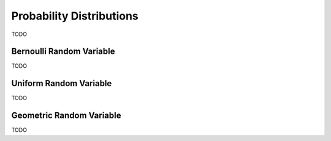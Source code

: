 .. _probability_distribution_classwork:

=========================
Probability Distributions 
=========================

TODO


Bernoulli Random Variable
=========================

TODO

Uniform Random Variable
=======================

TODO

Geometric Random Variable
=========================

TODO 

